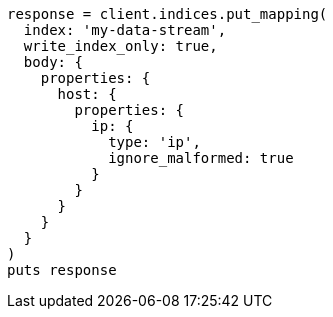 [source, ruby]
----
response = client.indices.put_mapping(
  index: 'my-data-stream',
  write_index_only: true,
  body: {
    properties: {
      host: {
        properties: {
          ip: {
            type: 'ip',
            ignore_malformed: true
          }
        }
      }
    }
  }
)
puts response
----
